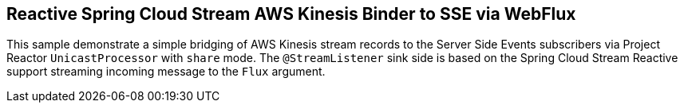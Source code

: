 == Reactive Spring Cloud Stream AWS Kinesis Binder to SSE via WebFlux

This sample demonstrate a simple bridging of AWS Kinesis stream records to the Server Side Events subscribers via Project Reactor `UnicastProcessor` with `share` mode.
The `@StreamListener` sink side is based on the Spring Cloud Stream Reactive support streaming incoming message to the `Flux` argument.


